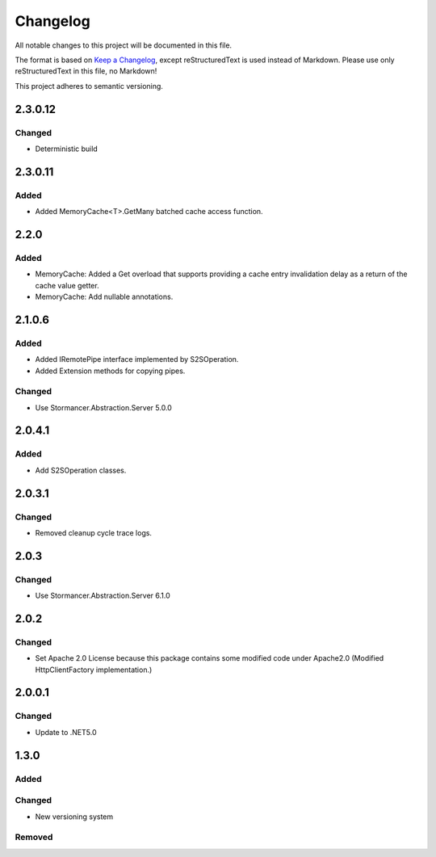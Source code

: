 ﻿=========
Changelog
=========

All notable changes to this project will be documented in this file.

The format is based on `Keep a Changelog <https://keepachangelog.com/en/1.0.0/>`_, except reStructuredText is used instead of Markdown.
Please use only reStructuredText in this file, no Markdown!

This project adheres to semantic versioning.

2.3.0.12
--------
Changed
*******
- Deterministic build

2.3.0.11
--------
Added
*****
- Added MemoryCache<T>.GetMany batched cache access function.

2.2.0
-----
Added
*****
- MemoryCache: Added a Get overload that supports providing a cache entry invalidation delay as a return of the cache value getter.
- MemoryCache: Add nullable annotations.
2.1.0.6
-------
Added
******
- Added IRemotePipe interface implemented by S2SOperation.
- Added Extension methods for copying pipes.

Changed
*******
- Use Stormancer.Abstraction.Server 5.0.0

2.0.4.1
-------
Added
*****
- Add S2SOperation classes.

2.0.3.1
-------
Changed
*******
- Removed cleanup cycle trace logs.

2.0.3
-----
Changed
*******
- Use Stormancer.Abstraction.Server 6.1.0

2.0.2
-----
Changed
*******
- Set Apache 2.0 License because this package contains some modified code under Apache2.0 (Modified HttpClientFactory implementation.)

2.0.0.1
----------
Changed
*******
- Update to .NET5.0

1.3.0
-----
Added
*****

Changed
*******
- New versioning system

Removed
*******


